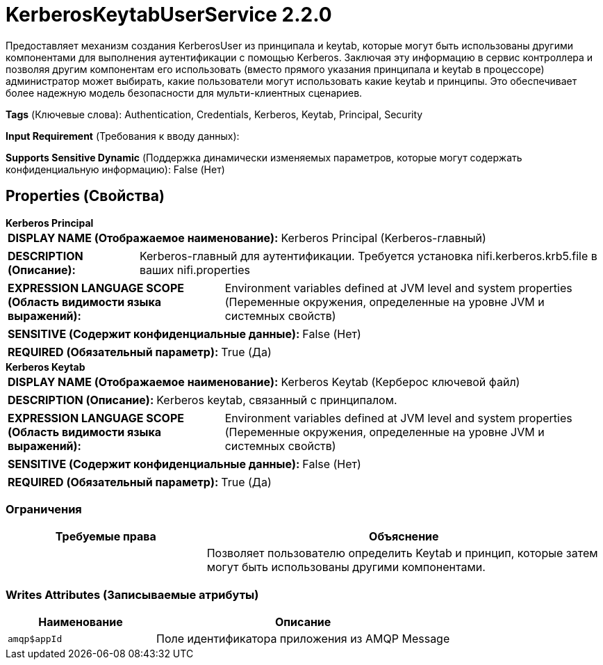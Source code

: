 = KerberosKeytabUserService 2.2.0

Предоставляет механизм создания KerberosUser из принципала и keytab, которые могут быть использованы другими компонентами для выполнения аутентификации с помощью Kerberos. Заключая эту информацию в сервис контроллера и позволяя другим компонентам его использовать (вместо прямого указания принципала и keytab в процессоре) администратор может выбирать, какие пользователи могут использовать какие keytab и принципы. Это обеспечивает более надежную модель безопасности для мульти-клиентных сценариев.

[horizontal]
*Tags* (Ключевые слова):
Authentication, Credentials, Kerberos, Keytab, Principal, Security
[horizontal]
*Input Requirement* (Требования к вводу данных):

[horizontal]
*Supports Sensitive Dynamic* (Поддержка динамически изменяемых параметров, которые могут содержать конфиденциальную информацию):
 False (Нет) 



== Properties (Свойства)


.*Kerberos Principal*
************************************************
[horizontal]
*DISPLAY NAME (Отображаемое наименование):*:: Kerberos Principal (Kerberos-главный)

[horizontal]
*DESCRIPTION (Описание):*:: Kerberos-главный для аутентификации. Требуется установка nifi.kerberos.krb5.file в ваших nifi.properties


[horizontal]
*EXPRESSION LANGUAGE SCOPE (Область видимости языка выражений):*:: Environment variables defined at JVM level and system properties (Переменные окружения, определенные на уровне JVM и системных свойств)
[horizontal]
*SENSITIVE (Содержит конфиденциальные данные):*::  False (Нет) 

[horizontal]
*REQUIRED (Обязательный параметр):*::  True (Да) 
************************************************
.*Kerberos Keytab*
************************************************
[horizontal]
*DISPLAY NAME (Отображаемое наименование):*:: Kerberos Keytab (Керберoс ключевой файл)

[horizontal]
*DESCRIPTION (Описание):*:: Kerberos keytab, связанный с принципалом.


[horizontal]
*EXPRESSION LANGUAGE SCOPE (Область видимости языка выражений):*:: Environment variables defined at JVM level and system properties (Переменные окружения, определенные на уровне JVM и системных свойств)
[horizontal]
*SENSITIVE (Содержит конфиденциальные данные):*::  False (Нет) 

[horizontal]
*REQUIRED (Обязательный параметр):*::  True (Да) 
************************************************








=== Ограничения

[cols="1a,2a",options="header",]
|===
|Требуемые права |Объяснение

|
|Позволяет пользователю определить Keytab и принцип, которые затем могут быть использованы другими компонентами.

|===







=== Writes Attributes (Записываемые атрибуты)

[cols="1a,2a",options="header",]
|===
|Наименование |Описание

|`amqp$appId`
|Поле идентификатора приложения из AMQP Message

|===







